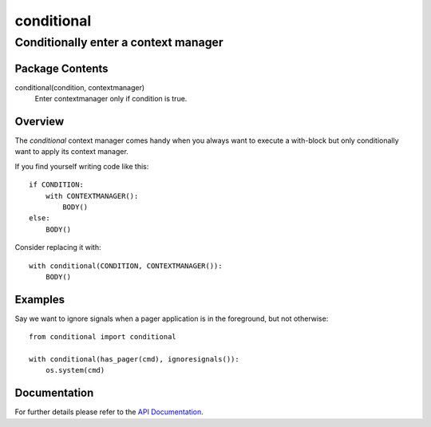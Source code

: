 ===========
conditional
===========
-------------------------------------------------------------------
Conditionally enter a context manager
-------------------------------------------------------------------

Package Contents
================

conditional(condition, contextmanager)
    Enter contextmanager only if condition is true.

Overview
========

The *conditional* context manager comes handy when you always want to
execute a with-block but only conditionally want to apply its context
manager.

If you find yourself writing code like this::

    if CONDITION:
        with CONTEXTMANAGER():
            BODY()
    else:
        BODY()

Consider replacing it with::

    with conditional(CONDITION, CONTEXTMANAGER()):
        BODY()

Examples
========

Say we want to ignore signals when a pager application is in the
foreground, but not otherwise::

    from conditional import conditional

    with conditional(has_pager(cmd), ignoresignals()):
        os.system(cmd)

Documentation
=============

For further details please refer to the `API Documentation`_.

.. _`API Documentation`: https://conditional.readthedocs.io/en/stable/

